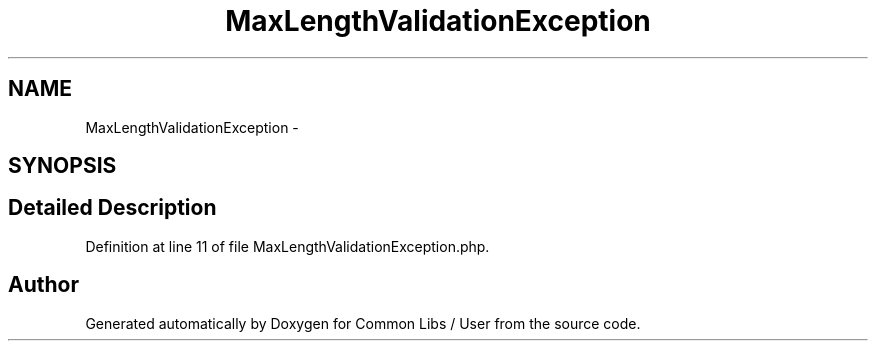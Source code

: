 .TH "MaxLengthValidationException" 3 "Sun Dec 18 2016" "Version 1.0.0 alpha" "Common Libs / User" \" -*- nroff -*-
.ad l
.nh
.SH NAME
MaxLengthValidationException \- 
.SH SYNOPSIS
.br
.PP
.SH "Detailed Description"
.PP 
Definition at line 11 of file MaxLengthValidationException\&.php\&.

.SH "Author"
.PP 
Generated automatically by Doxygen for Common Libs / User from the source code\&.
